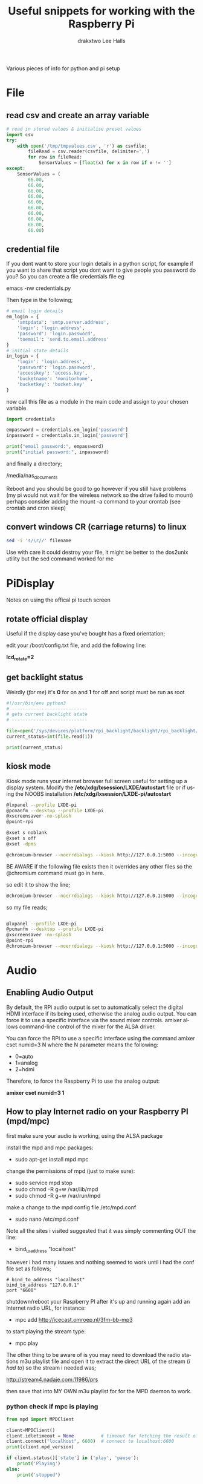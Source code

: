 #+TITLE: Useful snippets for working with the Raspberry Pi
#+AUTHOR: drakxtwo
#+EMAIL: lhalls72@gmail.com
#+DESCRIPTION: General information on setting up a RaspberryPi, snippets of code for working in python or bash. Mostly things i've learned for my own projects but a lot will be useful for most people starting their journey with the Pi.
#+KEYWORDS: bash python raspberrypi
#+AUTHOR: Lee Halls
#+MAILTO: lhalls72@gmail.com
#+KEYWORDS: raspberrypi notes snippets code bash python 
#+LANGUAGE:  en

Various pieces of info for python and pi setup

* File
** read csv and create an array variable
#+BEGIN_SRC python
# read in stored values & initialise preset values
import csv
try:
    with open('/tmp/tmpvalues.csv', 'r') as csvfile:
        fileRead = csv.reader(csvfile, delimiter=',')
        for row in fileRead:
            SensorValues = [float(x) for x in row if x != '']
except:
    SensorValues = (
        66.00,
        66.00,
        66.00,
        66.00,
        66.00,
        66.00,
        66.00,
        66.00,
        66.00,
        66.00)
#+END_SRC

** credential file
If you dont want to store your login details in a python script, for example if you want to share that script you dont want to give people you password do you? So you can create a file credentials file eg

emacs -nw credentials.py

Then type in the following;

#+BEGIN_SRC python
# email login details
em_login = {
    'smtpdata': 'smtp.server.address',
    'login': 'login.address',
    'password': 'login.password',
    'toemail': 'send.to.email.address'
}
# initial state details
in_login = {
    'login': 'login.address',
    'password': 'login.password',
    'accesskey': 'access.key',
    'bucketname': 'monitorhome',
    'bucketkey': 'bucket.key'
}
#+END_SRC

now call this file as a module in the main code and assign to your chosen variable

#+BEGIN_SRC python
import credentials

empassword = credentials.em_login['password']
inpassword = credentials.in_login['password']

print("email password:", empassword)
print("initial password:", inpassword)

#+END_SRC


and finally a directory;

/media/nas_documents

Reboot and you should be good to go however if you still have problems (my pi would not wait for the wireless network so the drive failed to mount) perhaps consider adding the mount -a command to your crontab (see crontab and cron sleep)

** convert windows CR (carriage returns) to linux
#+BEGIN_SRC bash
sed -i 's/\r//' filename
#+END_SRC

Use with care it could destroy your file, it might be better to the dos2unix utility but the sed command worked for me

* PiDisplay
Notes on using the offical pi touch screen
** rotate official display
Useful if the display case you've bought has a fixed orientation;

edit your /boot/config.txt file, and add the following line:

*lcd_rotate=2*

** get backlight status
Weirdly (/for me/) it's *0* for on and *1* for off and script must be run as root
#+BEGIN_SRC python
#!/usr/bin/env python3
# ----------------------------
# gets current backlight state
# ----------------------------

file=open('/sys/devices/platform/rpi_backlight/backlight/rpi_backlight/bl_power','r+')
current_status=int(file.read(1))

print(current_status)
#+END_SRC

** kiosk mode
Kiosk mode runs your internet browser full screen useful for setting up a display system. Modify the */etc/xdg/lxsession/LXDE/autostart* file or if using the NOOBS installation */etc/xdg/lxsession/LXDE-pi/autostart*
#+BEGIN_SRC bash
@lxpanel --profile LXDE-pi
@pcmanfm --desktop --profile LXDE-pi
@xscreensaver -no-splash
@point-rpi

@xset s noblank
@xset s off
@xset -dpms

@chromium-browser --noerrdialogs --kiosk http://127.0.0.1:5000 --incognito --disable-translate
#+END_SRC

BE AWARE if the following file exists then it overrides any other files so the @chromium command must go in here.

# nano .config/lxsession/LXDE-pi/autostart

so edit it to show the line;

#+BEGIN_SRC bash
@chromium-browser --noerrdialogs --kiosk http://127.0.0.1:5000 --incognito --disable-translate
#+END_SRC

so my file reads;

#+BEGIN_SRC bash

@lxpanel --profile LXDE-pi
@pcmanfm --desktop --profile LXDE-pi
@xscreensaver -no-splash
@point-rpi
@chromium-browser --noerrdialogs --kiosk http://127.0.0.1:5000 --incognito --disable-translate

#+END_SRC

* Audio
** Enabling Audio Output
By default, the RPi audio output is set to automatically select the digital HDMI interface if its being used, otherwise the analog audio output. You can force it to use a specific interface via the sound mixer controls.  amixer allows command-line control of the mixer for the ALSA driver.

You can force the RPi to use a specific interface using the command amixer cset numid=3 N where the N parameter means the following:

 - 0=auto
 - 1=analog
 - 2=hdmi

Therefore, to force the Raspberry Pi to use the analog output:

*amixer cset numid=3 1*

** How to play Internet radio on your Raspberry PI (mpd/mpc)

first make sure your audio is working, using the ALSA package

install the mpd and mpc packages:

 - sudo apt-get install mpd mpc

change the permissions of mpd (just to make sure):

 - sudo service mpd stop
 - sudo chmod -R g+w /var/lib/mpd
 - sudo chmod -R g+w /var/run/mpd

make a change to the mpd config file /etc/mpd.conf

 - sudo nano /etc/mpd.conf

Note all the sites i visited suggested that it was simply commenting OUT the line:

 - bind_to_address "localhost"

however i had many issues and nothing seemed to work until i had the conf file set as follows;

#+BEGIN_SRC shell
# bind_to_address "localhost"
bind_to_address "127.0.0.1"
port "6600"
#+END_SRC

shutdown/reboot your Raspberry PI after it's up and running again add an Internet radio URL, for instance:

 - mpc add http://icecast.omroep.nl/3fm-bb-mp3

to start playing the stream type:

 - mpc play

The other thing to be aware of is you may need to download the radio stations m3u playlist file and open it to extract the direct URL of the stream (/i had to/) so the stream i needed was;

    http://stream4.nadaje.com:11986/prs

then save that into MY OWN m3u playlist for for the MPD daemon to work.


*** python check if mpc is playing

#+NAME:check if mpc is running with python
#+BEGIN_SRC python
from mpd import MPDClient

client=MPDClient()
client.idletimeout = None          # timeout for fetching the result of the idle command is handled seperately, default: None
client.connect("localhost", 6600)  # connect to localhost:6600
print(client.mpd_version)

if client.status()['state'] in ('play', 'pause'):
    print('Playing')
else:
    print('stopped')

#+END_SRC

* github
no data - waiting update

* bash
** alias
for example if you get tired of typing emacs -nw to start emacs without a gui window then add

#+BEGIN_SRC bash
alias enw='emacs -nw'
#+END_SRC

to the end of your .profile or .bashrc file located at /home or /home/usr

* misc
** Display system's serial support
#+BEGIN_SRC bash
dmesg | grep tty
#+END_SRC

resulting output resembles;
#+BEGIN_SRC bash
pi@raspberrypi:~/xbee $ dmesg | grep tty
[    0.000000] Kernel command line: dma.dmachans=0x7f35 bcm2708_fb.fbwidth=656 bcm2708_fb.fbheight=416 bcm2708.boardrev=0x3 bcm2708.serial=0xf83a1e37 smsc95xx.macaddr=B8:27:EB:3A:1E:37 bcm2708_fb.fbswap=1 bcm2708.uart_clock=48000000 vc_mem.mem_base=0xec00000 vc_mem.mem_size=0x10000000  dwc_otg.lpm_enable=0 console=ttyAMA0,115200 console=tty1 root=/dev/mmcblk0p2 rootfstype=ext4 elevator=deadline fsck.repair=yes rootwait quiet splash plymouth.ignore-serial-consoles
[    0.000718] console [tty1] enabled
[    0.201139] 20201000.uart: ttyAMA0 at MMIO 0x20201000 (irq = 81, base_baud = 0) is a PL011 rev2
[    0.201529] console [ttyAMA0] enabled
[    2.333606] systemd[1]: Expecting device dev-ttyAMA0.device...
[    2.353451] systemd[1]: Starting system-serial\x2dgetty.slice.
[    2.354181] systemd[1]: Created slice system-serial\x2dgetty.slice.
[    9.556243] usb 1-1.2: FTDI USB Serial Device converter now attached to ttyUSB0
pi@raspberrypi:~/xbee $
#+END_SRC

** nginx gpg key
The distributed version of nginx is old, if you want to install the newer versions you have to self compile but first you need to take a couple of steps;

create a file;

 - sudo nano /etc/apt/sources.list.d/nginx.list

and add the line;
#+BEGIN_SRC bash
deb-src http://nginx.org/packages/mainline/debian/ wheezy nginx 
#+END_SRC

then run apt-get update and you will receive an error stating the signatures cannot be verified, to overcome this you need the nginx keys which you can get via;

#+BEGIN_SRC bash
curl -O https://nginx.org/keys/nginx_signing.key && apt-key add ./nginx_signing.key
#+END_SRC

now run
#+BEGIN_SRC bash
sudo apt-key update
sudo apt-get update
#+END_SRC

and you should get no error messages meaning you can now run;
#+BEGIN_SRC bash
apt-get source nginx
#+END_SRC

to finally get the latest nginx source for building on your pi (/set aside quite some time for it to build/) and to install use 

#+BEGIN_SRC bash
sudo dpkg -i nginx_1.9.4-1~squeeze_armhf.deb
#+END_SRC

* crontab

The & at the end of the line makes the script run in the background whilst the pi carries on booting
@reboot sudo python /home/pi/homeApp/ourhome.py &

By default, the logging for the cron daemon is not enabled in Debian (I assume it is the system you are using). To enable it, please open the file /etc/rsyslog.conf via

sudo nano /etc/rsyslog.conf

and uncomment the line

 - cron.*                          /var/log/cron.log

to run a command on boot i use the following in the crontab file

@reboot run_command

** cron sleep
Starting a command on reboot after x seconds 

For some reason my pi would not wait for the wifi network to come online (wait for network on boot is enabled) so my NAS wont connect, to be honest i had other things to do than fault find so as i added an @reboot mount command with a sleep period to ensure the drive was accessible;

 - @reboot sleep 10;sudo mount -a


** specifying the crontab editor
if like me you've accidentally set the wrong editor when first using crontab you can specify the editor everytime using the following;
#+BEGIN_SRC bash
export VISUAL=nano; crontab -e
#+END_SRC

alternatively you can edit the ~/.selected.editor file and change to your chosen editor;

#+BEGIN_SRC bash
# Generated by /usr/bin/select-editor
SELECTED_EDITOR="/usr/bin/nano"
#+END_SRC

* network
** Static or fixed IP address
add to /etc/dhcpcd.conf
#+BEGIN_SRC bash
#Custom static IP address
interface eth0
static ip_address=192.168.1.04/24
static routers=192.168.1.1
static domain_name_servers=192.168.1.1
#+END_SRC

changing eth0 to wlan0 depending on connection type and also remember to use your own choice of IP address/subnet etc

** mail

Had problems with a cron job and no idea why & at the time had not setup logging and without an MTA [Mail Transport Assistant] i could not see what errors were being given, after reading up i installed postfix

sudo apt install postfix

Choosing "LOCAL" during setup, then after a reboot i could use the following to find out what went wrong:

#+BEGIN_SRC shell
sudo tail -f /var/mail/<user>
#+END_SRC

alternatively you can set up a more capable system and allow your Pi to send mail using your google account 

#+BEGIN_SRC shell
sudo apt-get install ssmtp mailutils mpack
sudo nano /etc/ssmtp/ssmtp.conf
#+END_SRC

#+BEGIN_SRC shell
#
# Config file for sSMTP sendmail
#
# The person who gets all mail for userids < 1000
# Make this empty to disable rewriting.
# root=localhost
root=your_chosen_address

# The place where the mail goes. The actual machine name is required no
# MX records are consulted. Commonly mailhosts are named mail.domain.com
mailhub=smtp.gmail.com:587

# Where will the mail seem to come from?
# rewriteDomain=gmail.com

# The full hostname
hostname=yourHOSTNAME

# Are users allowed to set their own From: address?
# YES - Allow the user to specify their own From: address
# NO - Use the system generated From: address
FromLineOverride=YES

UseSTARTTLS=YES

AuthUser=yourEMAIL
AuthPass=either password or two-factor key
#+END_SRC

*** Example python script for using sSMTP
#+BEGIN_SRC python
#!/usr/bin/python
# Taken and modified from an example here:
# http://tombuntu.com/index.php/2008/10/24/server-monitoring-with-python-and-ssmtp/

import subprocess, re, time
import urllib, urllib2

# email address to use in the to field
recipient = 'towhomit@mayconcern'
# email address to use in the from field
sender = 'fromwhom@sentit'
# template for the email message
# first '%s' is recipient, second is sender, third is content
message = '''To: %s
From: %s
Subject: rpiELEC IP: %s

'''

def send_mail(content):
    try:
        ssmtp=subprocess.Popen(('/usr/sbin/ssmtp', recipient), stdin=subprocess.PIPE)
    except OSError:
        print('Error sending mail')
        
    # pass mail to sSMTP client
    ssmtp.communicate(message % (recipient, sender,content))
    ssmtp.wait()


data = re.search('"([0-9.]*)"', urllib.urlopen("http://ip.jsontest.com/").read()).group(1)
send_mail(data)
#+END_SRC

** access a network drive
Edit your /etc/fstab file and add the following line (changing the ip address and location of the credentials file to suit your setup);

#+BEGIN_SRC bash
//192.168.1.1/Drive /media/nas_documents cifs credentials=/home/drakx/.nas_credentials,sec=ntlmv2,uid=1000,gid=1000,iocharset=utf8 0 0
#+END_SRC

Now create a file called .nas_credentials in your home directory

#+BEGIN_SRC bash
username=YOUR_ROUTER_LOGIN
password=YOUR_ROUTER_LOGIN_PASSWORD
#+END_SRC

* emacs
Most of my pi's run headless and when editing i like to emacs so i need to type emacs -nw filename all the time. Creating an alias eases the typing
#+BEGIN_SRC bash
alias emacs="emacs -nw"
#+END_SRC

* camera
** Disable red LED
Edit /boot/config and add the line
#+BEGIN_SRC bash
disable_camera_led=1
#+END_SRC
